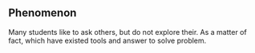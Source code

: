 #+tittle: Why do many students still exist to bring doctrine?
#+author: Werbinich
** Phenomenon
   Many students like to ask others, but do not explore their. As a matter of fact, which have existed tools and answer to solve problem.
   